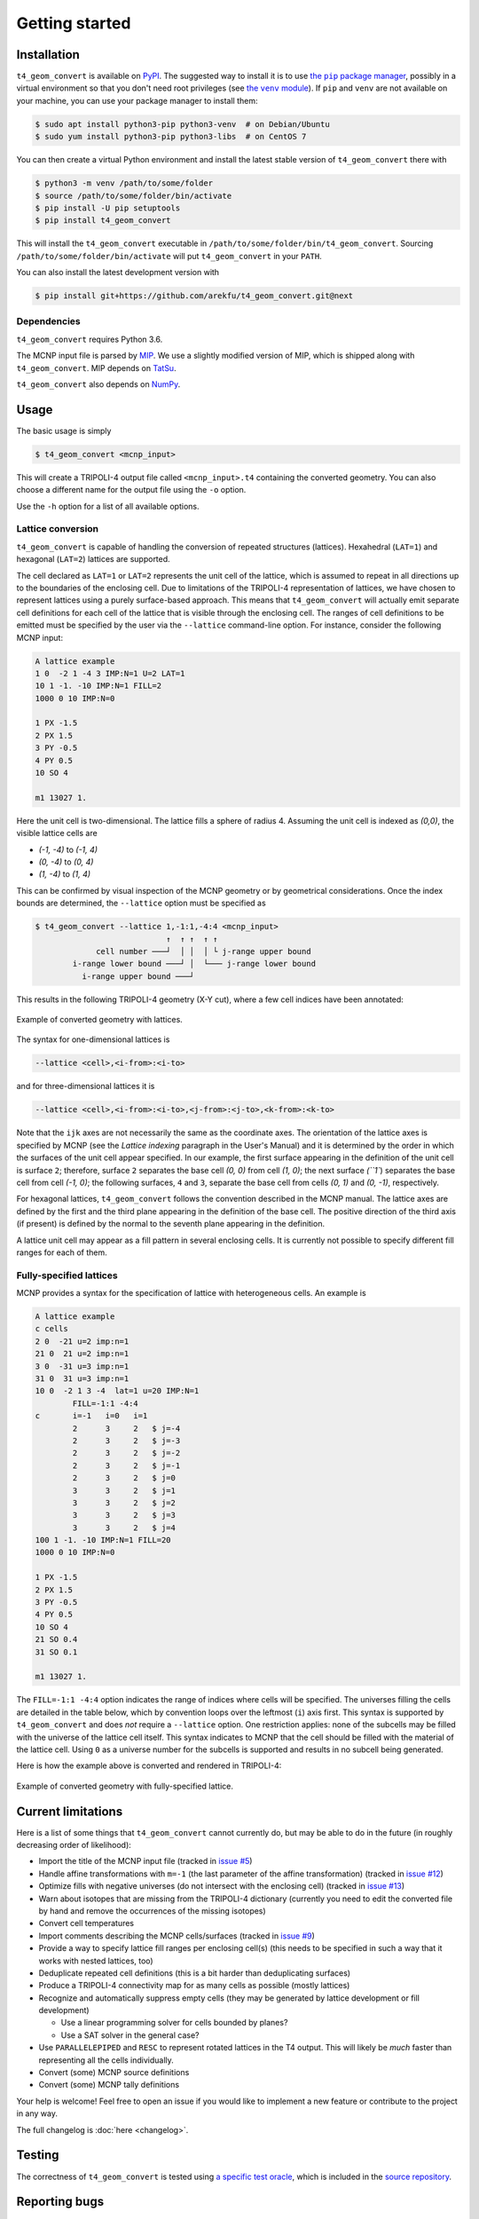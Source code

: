 Getting started
===============

Installation
------------

.. |the pip package manager| replace:: the ``pip`` package manager
.. _the pip package manager: https://packaging.python.org/tutorials/installing-packages/

.. |the venv module| replace:: the ``venv`` module
.. _the venv module: https://docs.python.org/3/tutorial/venv.html

``t4_geom_convert`` is available on `PyPI
<https://pypi.org/project/t4-geom-convert/>`_. The suggested way to install it
is to use |the pip package manager|_, possibly in a virtual environment so that
you don't need root privileges (see |the venv module|_).  If ``pip`` and
``venv`` are not available on your machine, you can use your package manager to
install them:

.. code-block::

   $ sudo apt install python3-pip python3-venv  # on Debian/Ubuntu
   $ sudo yum install python3-pip python3-libs  # on CentOS 7

You can then create a virtual Python environment and install the latest stable
version of ``t4_geom_convert`` there with

.. code-block::

   $ python3 -m venv /path/to/some/folder
   $ source /path/to/some/folder/bin/activate
   $ pip install -U pip setuptools
   $ pip install t4_geom_convert

This will install the ``t4_geom_convert`` executable in
``/path/to/some/folder/bin/t4_geom_convert``. Sourcing
``/path/to/some/folder/bin/activate`` will put ``t4_geom_convert`` in your
``PATH``.

You can also install the latest development version with

.. code-block::

   $ pip install git+https://github.com/arekfu/t4_geom_convert.git@next


Dependencies
^^^^^^^^^^^^

``t4_geom_convert`` requires Python 3.6.

The MCNP input file is parsed by `MIP <https://github.com/travleev/mip>`_. We
use a slightly modified version of MIP, which is shipped along with
``t4_geom_convert``. MIP depends on `TatSu
<https://tatsu.readthedocs.io/en/stable/>`_.

``t4_geom_convert`` also depends on `NumPy <https://numpy.org/>`_.

Usage
-----

The basic usage is simply

.. code-block::

   $ t4_geom_convert <mcnp_input>

This will create a TRIPOLI-4 output file called ``<mcnp_input>.t4`` containing
the converted geometry.  You can also choose a different name for the output
file using the ``-o`` option.

Use the ``-h`` option for a list of all available options.

Lattice conversion
^^^^^^^^^^^^^^^^^^

``t4_geom_convert`` is capable of handling the conversion of repeated structures
(lattices). Hexahedral (``LAT=1``) and hexagonal (``LAT=2``) lattices are
supported.

The cell declared as ``LAT=1`` or ``LAT=2`` represents the unit cell of the
lattice, which is assumed to repeat in all directions up to the boundaries of
the enclosing cell. Due to limitations of the TRIPOLI-4 representation of
lattices, we have chosen to represent lattices using a purely surface-based
approach.  This means that ``t4_geom_convert`` will actually emit separate cell
definitions for each cell of the lattice that is visible through the enclosing
cell. The ranges of cell definitions to be emitted must be specified by the
user via the ``--lattice`` command-line option. For instance, consider the
following MCNP input:

.. code-block::

   A lattice example
   1 0  -2 1 -4 3 IMP:N=1 U=2 LAT=1
   10 1 -1. -10 IMP:N=1 FILL=2
   1000 0 10 IMP:N=0

   1 PX -1.5
   2 PX 1.5
   3 PY -0.5
   4 PY 0.5
   10 SO 4

   m1 13027 1.

Here the unit cell is two-dimensional. The lattice fills a sphere of radius 4.
Assuming the unit cell is indexed as `(0,0)`, the visible lattice cells are

* `(-1, -4)` to `(-1, 4)`
* `(0, -4)` to `(0, 4)`
* `(1, -4)` to `(1, 4)`

This can be confirmed by visual inspection of the MCNP geometry or by
geometrical considerations. Once the index bounds are determined, the
``--lattice`` option must be specified as

.. code-block::

   $ t4_geom_convert --lattice 1,-1:1,-4:4 <mcnp_input>
                               ↑  ↑ ↑  ↑ ↑
                cell number ───┘  │ │  │ └ j-range upper bound
           i-range lower bound ───┘ │  └─── j-range lower bound
             i-range upper bound ───┘

This results in the following TRIPOLI-4 geometry (X-Y cut), where a few cell
indices have been annotated:


.. figure:: _static/lattice_example.png
   :target: _static/lattice_example.png
   :alt: A 2D image of a lattice filling a sphere, with some cells annotated
         with their indices.
   :align: center

   Example of converted geometry with lattices.

The syntax for one-dimensional lattices is

.. code-block::

   --lattice <cell>,<i-from>:<i-to>

and for three-dimensional lattices it is

.. code-block::

   --lattice <cell>,<i-from>:<i-to>,<j-from>:<j-to>,<k-from>:<k-to>

Note that the ``ijk`` axes are not necessarily the same as the coordinate axes.
The orientation of the lattice axes is specified by MCNP (see the *Lattice
indexing* paragraph in the User's Manual) and it is determined by the order in
which the surfaces of the unit cell appear specified. In our example, the first
surface appearing in the definition of the unit cell is surface ``2``; therefore,
surface ``2`` separates the base cell `(0, 0)` from cell `(1, 0)`; the next
surface `(``1``) separates the base cell from cell `(-1, 0)`; the following
surfaces, ``4`` and ``3``, separate the base cell from cells `(0, 1)` and `(0,
-1)`, respectively.

For hexagonal lattices, ``t4_geom_convert`` follows the convention described in
the MCNP manual. The lattice axes are defined by the first and the third plane
appearing in the definition of the base cell. The positive direction of the
third axis (if present) is defined by the normal to the seventh plane appearing
in the definition.

A lattice unit cell may appear as a fill pattern in several enclosing cells. It
is currently not possible to specify different fill ranges for each of them.

Fully-specified lattices
^^^^^^^^^^^^^^^^^^^^^^^^

MCNP provides a syntax for the specification of lattice with heterogeneous
cells. An example is

.. code-block::

   A lattice example
   c cells
   2 0  -21 u=2 imp:n=1
   21 0  21 u=2 imp:n=1
   3 0  -31 u=3 imp:n=1
   31 0  31 u=3 imp:n=1
   10 0  -2 1 3 -4  lat=1 u=20 IMP:N=1
           FILL=-1:1 -4:4
   c       i=-1   i=0   i=1
           2      3     2   $ j=-4
           2      3     2   $ j=-3
           2      3     2   $ j=-2
           2      3     2   $ j=-1
           2      3     2   $ j=0
           3      3     2   $ j=1
           3      3     2   $ j=2
           3      3     2   $ j=3
           3      3     2   $ j=4
   100 1 -1. -10 IMP:N=1 FILL=20
   1000 0 10 IMP:N=0

   1 PX -1.5
   2 PX 1.5
   3 PY -0.5
   4 PY 0.5
   10 SO 4
   21 SO 0.4
   31 SO 0.1

   m1 13027 1.

The ``FILL=-1:1 -4:4`` option indicates the range of indices where cells will be
specified. The universes filling the cells are detailed in the table below,
which by convention loops over the leftmost (``i``) axis first. This syntax is
supported by ``t4_geom_convert`` and does *not* require a ``--lattice`` option.
One restriction applies: none of the subcells may be filled with the universe
of the lattice cell itself. This syntax indicates to MCNP that the cell should
be filled with the material of the lattice cell. Using ``0`` as a universe
number for the subcells is supported and results in no subcell being generated.

Here is how the example above is converted and rendered in TRIPOLI-4:

.. figure:: _static/lattice_fully_specified.png
   :target: _static/lattice_fully_specified.png
   :alt: A 2D image of a lattice filling a sphere. Lattice cells are
         rectangular and contain circles of different sizes.
   :align: center

   Example of converted geometry with fully-specified lattice.


Current limitations
-------------------

Here is a list of some things that ``t4_geom_convert`` cannot currently do, but
may be able to do in the future (in roughly decreasing order of likelihood):


* Import the title of the MCNP input file (tracked in `issue
  #5 <https://github.com/arekfu/t4_geom_convert/issues/5>`_)
* Handle affine transformations with ``m=-1`` (the last parameter of the
  affine transformation) (tracked in `issue
  #12 <https://github.com/arekfu/t4_geom_convert/issues/12>`_)
* Optimize fills with negative universes (do not intersect with the
  enclosing cell) (tracked in `issue
  #13 <https://github.com/arekfu/t4_geom_convert/issues/13>`_)
* Warn about isotopes that are missing from the TRIPOLI-4 dictionary
  (currently you need to edit the converted file by hand and remove the
  occurrences of the missing isotopes)
* Convert cell temperatures
* Import comments describing the MCNP cells/surfaces (tracked in `issue
  #9 <https://github.com/arekfu/t4_geom_convert/issues/9>`_)
* Provide a way to specify lattice fill ranges per enclosing cell(s) (this
  needs to be specified in such a way that it works with nested lattices, too)
* Deduplicate repeated cell definitions (this is a bit harder than
  deduplicating surfaces)
* Produce a TRIPOLI-4 connectivity map for as many cells as possible
  (mostly lattices)
* Recognize and automatically suppress empty cells (they may be generated
  by lattice development or fill development)

  * Use a linear programming solver for cells bounded by planes?
  * Use a SAT solver in the general case?

* Use ``PARALLELEPIPED`` and ``RESC`` to represent rotated lattices in the T4
  output. This will likely be *much* faster than representing all the cells
  individually.
* Convert (some) MCNP source definitions
* Convert (some) MCNP tally definitions

Your help is welcome! Feel free to open an issue if you would like to implement
a new feature or contribute to the project in any way.

The full changelog is :doc:`here <changelog>`.

Testing
-------

The correctness of ``t4_geom_convert`` is tested using `a specific test
oracle <mcnp-tripoli-4-comparison-oracle>`_, which is included in the `source
repository <https://github.com/arekfu/t4_geom_convert>`_.

Reporting bugs
--------------

Please report any bug/feature request on `the GitHub issues page
<https://github.com/arekfu/t4_geom_convert/issues>`_.

Licence and acknowledgments
---------------------------

The development of ``t4_geom_convert`` was partially financed by the
`EUROfusion <https://www.euro-fusion.org/>`_ consortium. ``t4_geom_convert`` is
released under the terms of the  `GNU General Public Licence, version 3
<https://www.gnu.org/licenses/gpl-3.0.en.html>`_.
